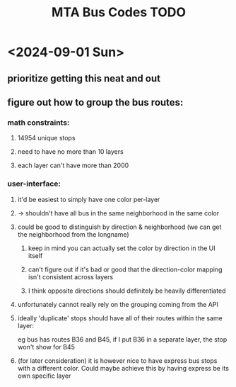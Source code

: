 #+TITLE: MTA Bus Codes TODO
#+STARTUP: content
* <2024-09-01 Sun>
** prioritize getting this neat and out
** figure out how to group the bus routes:
*** math constraints:
**** 14954 unique stops
**** need to have no more than 10 layers
**** each layer can't have more than 2000
*** user-interface:
**** it'd be easiest to simply have one color per-layer
**** -> shouldn't have all bus in the same neighborhood in the same color
**** could be good to distinguish by direction & neighborhood (we can get the neighborhood from the longname)
***** keep in mind you can actually set the color by direction in the UI itself
***** can't figure out if it's bad or good that the direction-color mapping isn't consistent across layers
***** I think opposite directions should definitely be heavily differentiated
**** unfortunately cannot really rely on the grouping coming from the API
**** ideally 'duplicate' stops should have all of their routes within the same layer:
eg bus has routes B36 and B45, if I put B36 in a separate layer, the stop won't show for B45
**** (for later consideration) it is however nice to have express bus stops with a different color. Could maybe achieve this by having express be its own specific layer
